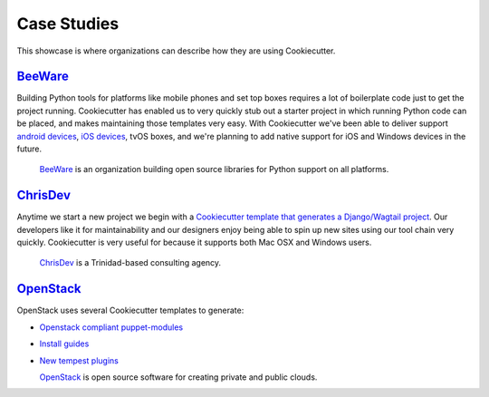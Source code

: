 ============
Case Studies
============

This showcase is where organizations can describe how they are using Cookiecutter.

BeeWare_
---------

Building Python tools for platforms like mobile phones and set top boxes requires a lot of boilerplate code just to get the project running. Cookiecutter has enabled us to very quickly stub out a starter project in which running Python code can be placed, and makes maintaining those templates very easy. With Cookiecutter we've been able to deliver support `android devices`_, `iOS devices`_, tvOS boxes, and we're planning to add native support for iOS and Windows devices in the future.

  BeeWare_ is an organization building open source libraries for Python support on all platforms.

.. _BeeWare: http://pybee.org/
.. _`iOS devices`: https://github.com/pybee/Python-iOS-template
.. _`android devices`: https://github.com/pybee/Python-Android-template

ChrisDev_
-----------------

Anytime we start a new project we begin with a `Cookiecutter template that generates a Django/Wagtail project`_. Our developers like it for maintainability and our designers enjoy being able to spin up new sites using our tool chain very quickly. Cookiecutter is very useful for because it supports both Mac OSX and Windows users.

  ChrisDev_ is a Trinidad-based consulting agency.

.. _ChrisDev: http://chrisdev.com/
.. _`Cookiecutter template that generates a Django/Wagtail project`: https://github.com/chrisdev/wagtail-cookiecutter-foundation

OpenStack_
------------

OpenStack uses several Cookiecutter templates to generate:

* `Openstack compliant puppet-modules`_
* `Install guides`_
* `New tempest plugins`_

  OpenStack_ is open source software for creating private and public clouds.
  
.. _OpenStack: http://www.openstack.org/
.. _`OpenStack compliant puppet-modules`: https://github.com/openstack/puppet-openstack-cookiecutter
.. _`Install guides`: https://github.com/openstack/installguide-cookiecutter
.. _`New tempest plugins`: https://github.com/openstack/tempest-plugin-cookiecutter
